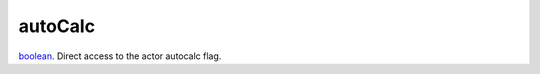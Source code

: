 autoCalc
====================================================================================================

`boolean`_. Direct access to the actor autocalc flag.

.. _`boolean`: ../../../lua/type/boolean.html
